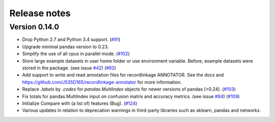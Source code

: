 *************
Release notes
*************

Version 0.14.0
==============

- Drop Python 2.7 and Python 3.4 support. (`#91`_) 
- Upgrade minimal pandas version to 0.23.
- Simplify the use of all cpus in parallel mode. (`#102`_)
- Store large example datasets in user home folder or use environment 
  variable. Before, example datasets were stored in the package. (see 
  issue `#42`_) (`#92`_)
- Add support to write and read annotation files for recordlinkage ANNOTATOR.
  See the docs and https://github.com/J535D165/recordlinkage-annotator for 
  more information.
- Replace `.labels` by `.codes` for `pandas.MultiIndex` objects for newer
  versions of pandas (>0.24).  (`#103`_) 
- Fix totals for pandas.MultiIndex input on confusion matrix and accuracy 
  metrics. (see issue `#84`_) (`#109`_)
- Initialize Compare with (a list of) features (Bug). (`#124`_)
- Various updates in relation to deprecation warnings in third-party 
  libraries such as sklearn, pandas and networkx.

.. _#42: https://github.com/J535D165/recordlinkage/issues/42
.. _#84: https://github.com/J535D165/recordlinkage/issues/84

.. _#91: https://github.com/J535D165/recordlinkage/pull/91
.. _#92: https://github.com/J535D165/recordlinkage/pull/92
.. _#102: https://github.com/J535D165/recordlinkage/pull/102
.. _#103: https://github.com/J535D165/recordlinkage/pull/103
.. _#109: https://github.com/J535D165/recordlinkage/pull/109
.. _#124: https://github.com/J535D165/recordlinkage/pull/124
